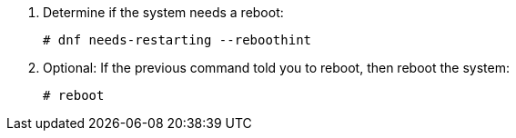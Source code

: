 . Determine if the system needs a reboot:
ifdef::foreman-deb[]
+
[options="nowrap"]
----
$ ls /run/reboot-required
----
. Optional: If the `/run/reboot-required` file exists, reboot the system:
endif::[]
ifndef::foreman-deb[]
+
[options="nowrap"]
----
# dnf needs-restarting --reboothint
----
. Optional: If the previous command told you to reboot, then reboot the system:
endif::[]
+
[options="nowrap"]
----
# reboot
----
